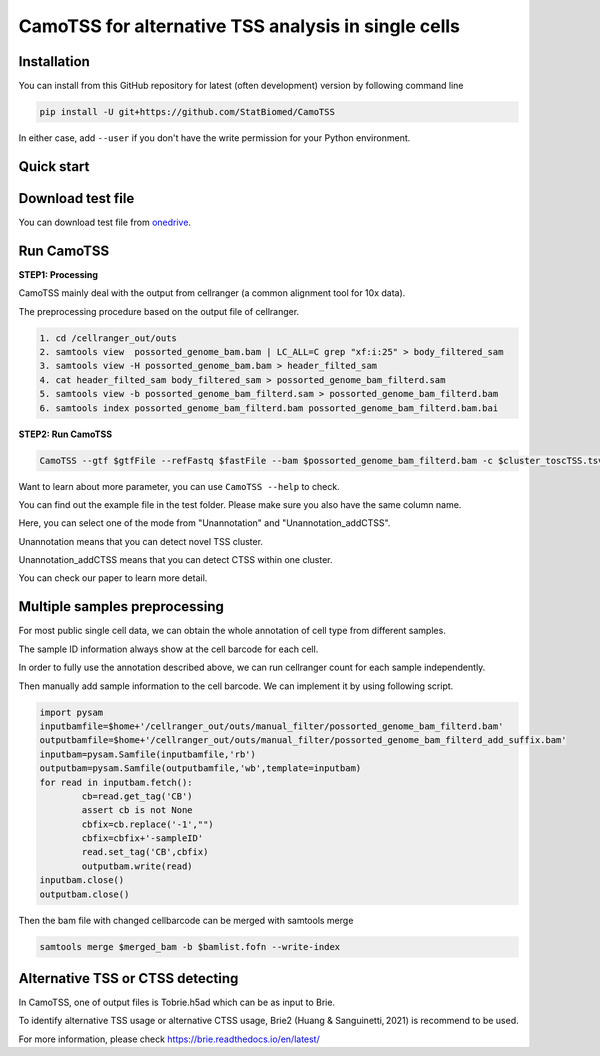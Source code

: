 ============================================================
CamoTSS for alternative TSS analysis in single cells
============================================================
|pypi| 

.. |pypi| image:: https://badge.fury.io/py/CamoTSS.svg
       :target: https://pypi.org/project/CamoTSS/




Installation
============

You can install from this GitHub repository for latest (often development) 
version by following command line

.. code-block:: bash

  pip install -U git+https://github.com/StatBiomed/CamoTSS

In either case, add ``--user`` if you don't have the write permission for your 
Python environment.


Quick start
===========

Download test file
===================
You can download test file from onedrive_.

.. _onedrive: https://connecthkuhk-my.sharepoint.com/:f:/g/personal/ruiyan_connect_hku_hk/Eqp1gYR5dlVIoWgH0udyJ5YB_9eVQ1e5WAxx3muAIeYdjw?e=SQ7fgb

 
Run CamoTSS 
=============



**STEP1:   Processing**


CamoTSS mainly deal with the output from cellranger (a common alignment tool for 10x data).

The preprocessing procedure based on the output file of cellranger. 

.. code-block:: bash

    1. cd /cellranger_out/outs
    2. samtools view  possorted_genome_bam.bam | LC_ALL=C grep "xf:i:25" > body_filtered_sam
    3. samtools view -H possorted_genome_bam.bam > header_filted_sam
    4. cat header_filted_sam body_filtered_sam > possorted_genome_bam_filterd.sam
    5. samtools view -b possorted_genome_bam_filterd.sam > possorted_genome_bam_filterd.bam
    6. samtools index possorted_genome_bam_filterd.bam possorted_genome_bam_filterd.bam.bai
 
**STEP2:   Run CamoTSS**

.. code-block:: bash

        CamoTSS --gtf $gtfFile --refFastq $fastFile --bam $possorted_genome_bam_filterd.bam -c $cluster_toscTSS.tsv  -o $output_fileFold --mode Unannotation

Want to learn about more parameter, you can use ``CamoTSS --help`` to check. 

You can find out the example file in the test folder. Please make sure you also have the same column name.

Here, you can select one of the mode from "Unannotation" and "Unannotation_addCTSS". 

Unannotation means that you can detect novel TSS cluster. 

Unannotation_addCTSS  means that you can detect CTSS within one cluster. 

You can check our paper to learn more detail.



Multiple samples preprocessing
==============================

For most public single cell data, we can obtain the whole annotation of cell type from different samples. 

The sample ID information always show at the cell barcode for each cell.

In order to fully use the annotation described above, we can run cellranger count for each sample independently. 

Then manually add sample information to the cell barcode. We can implement it by using following script.

.. code-block:: python

        import pysam
        inputbamfile=$home+'/cellranger_out/outs/manual_filter/possorted_genome_bam_filterd.bam'
        outputbamfile=$home+'/cellranger_out/outs/manual_filter/possorted_genome_bam_filterd_add_suffix.bam'
        inputbam=pysam.Samfile(inputbamfile,'rb')
        outputbam=pysam.Samfile(outputbamfile,'wb',template=inputbam)
        for read in inputbam.fetch():
                cb=read.get_tag('CB')
                assert cb is not None
                cbfix=cb.replace('-1',"")
                cbfix=cbfix+'-sampleID'
                read.set_tag('CB',cbfix)
                outputbam.write(read)
        inputbam.close()
        outputbam.close()
        

Then the bam file with changed cellbarcode can be merged with samtools merge

.. code-block:: bash

        samtools merge $merged_bam -b $bamlist.fofn --write-index



Alternative TSS or CTSS detecting
=================================
In CamoTSS, one of output files is Tobrie.h5ad  which can be as input to Brie. 

To identify alternative TSS usage or alternative CTSS usage, Brie2 (Huang & Sanguinetti, 2021) is recommend to be used. 

For more information, please check https://brie.readthedocs.io/en/latest/ 






